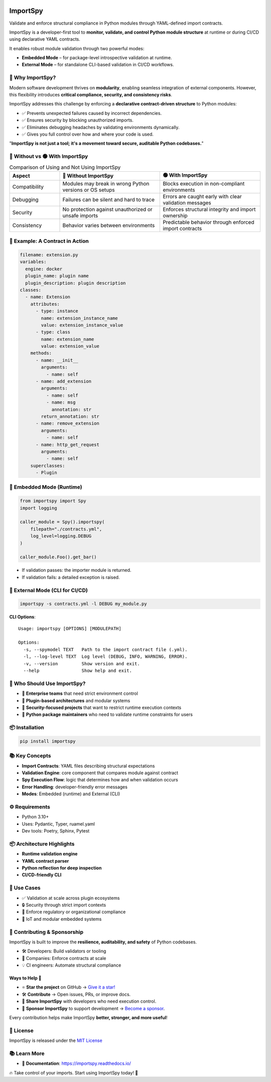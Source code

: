 .. image:: https://img.shields.io/pypi/v/importspy
   :target: https://pypi.org/project/importspy/
.. image:: https://img.shields.io/pypi/dm/importspy
.. image:: https://img.shields.io/pypi/pyversions/importspy
.. image:: https://img.shields.io/github/actions/workflow/status/atellaluca/ImportSpy/python-package.yml?style=flat-square
   :target: https://github.com/atellaluca/ImportSpy/actions/workflows/python-package.yml
.. image:: https://img.shields.io/readthedocs/importspy?style=flat-square
   :target: https://importspy.readthedocs.io/
   :alt: Documentation Status
.. image:: https://img.shields.io/github/license/atellaluca/importspy

ImportSpy
=========

Validate and enforce structural compliance in Python modules through YAML-defined import contracts.

ImportSpy is a developer-first tool to **monitor, validate, and control Python module structure** at runtime or during CI/CD using declarative YAML contracts.

It enables robust module validation through two powerful modes:

- **Embedded Mode** – for package-level introspective validation at runtime.
- **External Mode** – for standalone CLI-based validation in CI/CD workflows.

.. image:: https://raw.githubusercontent.com/atellaluca/ImportSpy/refs/heads/main/assets/importspy-works.png
   :width: 830
   :alt: How ImportSpy Works

🚀 Why ImportSpy?
-----------------

Modern software development thrives on **modularity**, enabling seamless integration of external components. However, this flexibility introduces **critical compliance, security, and consistency risks**.

ImportSpy addresses this challenge by enforcing a **declarative contract-driven structure** to Python modules:

- ✅ Prevents unexpected failures caused by incorrect dependencies.
- ✅ Ensures security by blocking unauthorized imports.
- ✅ Eliminates debugging headaches by validating environments dynamically.
- ✅ Gives you full control over how and where your code is used.

"**ImportSpy is not just a tool; it's a movement toward secure, auditable Python codebases.**"

🔴 Without vs 🟢 With ImportSpy
-------------------------------

.. list-table:: Comparison of Using and Not Using ImportSpy
   :header-rows: 1
   :widths: 20 40 40

   * - Aspect
     - 🔴 Without ImportSpy
     - 🟢 With ImportSpy
   * - Compatibility
     - Modules may break in wrong Python versions or OS setups
     - Blocks execution in non-compliant environments
   * - Debugging
     - Failures can be silent and hard to trace
     - Errors are caught early with clear validation messages
   * - Security
     - No protection against unauthorized or unsafe imports
     - Enforces structural integrity and import ownership
   * - Consistency
     - Behavior varies between environments
     - Predictable behavior through enforced import contracts

🧪 Example: A Contract in Action
--------------------------------

.. code-block:: yaml

    filename: extension.py
    variables:
      engine: docker
      plugin_name: plugin name
      plugin_description: plugin description
    classes:
      - name: Extension
        attributes:
          - type: instance
            name: extension_instance_name
            value: extension_instance_value
          - type: class
            name: extension_name
            value: extension_value
        methods:
          - name: __init__
            arguments:
              - name: self
          - name: add_extension
            arguments:
              - name: self
              - name: msg
                annotation: str
            return_annotation: str
          - name: remove_extension
            arguments:
              - name: self
          - name: http_get_request
            arguments:
              - name: self
        superclasses:
          - Plugin

🧠 Embedded Mode (Runtime)
--------------------------

.. code-block:: python

    from importspy import Spy
    import logging

    caller_module = Spy().importspy(
        filepath="./contracts.yml",
        log_level=logging.DEBUG
    )

    caller_module.Foo().get_bar()

- If validation passes: the importer module is returned.
- If validation fails: a detailed exception is raised.

🔧 External Mode (CLI for CI/CD)
--------------------------------

.. code-block:: bash

    importspy -s contracts.yml -l DEBUG my_module.py

**CLI Options**::

    Usage: importspy [OPTIONS] [MODULEPATH]

    Options:
      -s, --spymodel TEXT   Path to the import contract file (.yml).
      -l, --log-level TEXT  Log level (DEBUG, INFO, WARNING, ERROR).
      -v, --version         Show version and exit.
      --help                Show help and exit.

👤 Who Should Use ImportSpy?
----------------------------

- 🔹 **Enterprise teams** that need strict environment control
- 🔹 **Plugin-based architectures** and modular systems
- 🔹 **Security-focused projects** that want to restrict runtime execution contexts
- 🔹 **Python package maintainers** who need to validate runtime constraints for users

📦 Installation
---------------

.. code-block:: bash

    pip install importspy

📚 Key Concepts
---------------

- **Import Contracts**: YAML files describing structural expectations
- **Validation Engine**: core component that compares module against contract
- **Spy Execution Flow**: logic that determines how and when validation occurs
- **Error Handling**: developer-friendly error messages
- **Modes**: Embedded (runtime) and External (CLI)

⚙ Requirements
--------------

- Python 3.10+
- Uses: Pydantic, Typer, ruamel.yaml
- Dev tools: Poetry, Sphinx, Pytest

📦 Architecture Highlights
--------------------------

- **Runtime validation engine**
- **YAML contract parser**
- **Python reflection for deep inspection**
- **CI/CD-friendly CLI**

🔐 Use Cases
------------

- ✅ Validation at scale across plugin ecosystems
- 🔒 Security through strict import contexts
- 📑 Enforce regulatory or organizational compliance
- 🧠 IoT and modular embedded systems

🤝 Contributing & Sponsorship
-----------------------------

ImportSpy is built to improve the **resilience, auditability, and safety** of Python codebases.

- 🛠 Developers: Build validators or tooling
- 🏢 Companies: Enforce contracts at scale
- 💡 CI engineers: Automate structural compliance
Ways to Help 🚀
~~~~~~~~~~~~~~~

- ⭐ **Star the project** on GitHub → `Give it a star! <https://github.com/atellaluca/ImportSpy>`_  
- 🛠️ **Contribute** → Open issues, PRs, or improve docs.  
- 📣 **Share ImportSpy** with developers who need execution control.  
- 💖 **Sponsor ImportSpy** to support development → `Become a sponsor <https://github.com/sponsors/atellaluca>`_.  

Every contribution helps make ImportSpy **better, stronger, and more useful**!

📜 License
----------

ImportSpy is released under the `MIT License <https://github.com/atellaluca/ImportSpy/blob/main/LICENSE>`_

📚 Learn More
-------------
- 📖 **Documentation**: https://importspy.readthedocs.io/ 

🔥 Take control of your imports. Start using ImportSpy today! 🚀
